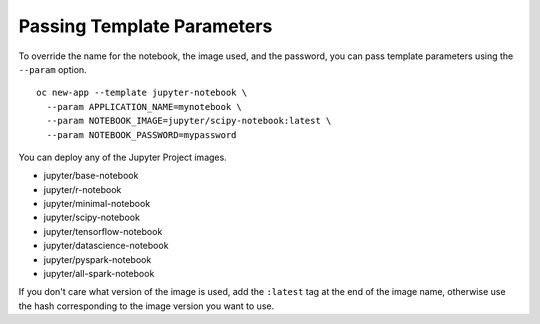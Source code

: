 Passing Template Parameters
---------------------------

To override the name for the notebook, the image used, and the password,
you can pass template parameters using the ``--param`` option.

::

    oc new-app --template jupyter-notebook \
      --param APPLICATION_NAME=mynotebook \
      --param NOTEBOOK_IMAGE=jupyter/scipy-notebook:latest \
      --param NOTEBOOK_PASSWORD=mypassword

You can deploy any of the Jupyter Project images.

* jupyter/base-notebook
* jupyter/r-notebook
* jupyter/minimal-notebook
* jupyter/scipy-notebook
* jupyter/tensorflow-notebook
* jupyter/datascience-notebook
* jupyter/pyspark-notebook
* jupyter/all-spark-notebook

If you don't care what version of the image is used, add the ``:latest``
tag at the end of the image name, otherwise use the hash corresponding to
the image version you want to use.
